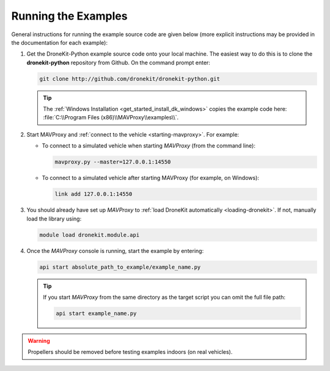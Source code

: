 .. _running_examples_top:

====================
Running the Examples
====================

General instructions for running the example source code are given below (more explicit instructions may be 
provided in the documentation for each example):  

#. Get the DroneKit-Python example source code onto your local machine. The easiest way to do this 
   is to clone the **dronekit-python** repository from Github. On the command prompt enter:

   .. code-block:: bash

       git clone http://github.com/dronekit/dronekit-python.git

   .. tip:: 

       The :ref:`Windows Installation <get_started_install_dk_windows>` copies the example code here: 
       :file:`C:\\Program Files (x86)\\MAVProxy\\examples\\`.

#. Start MAVProxy and :ref:`connect to the vehicle <starting-mavproxy>`. For example:

   * To connect to a simulated vehicle when starting *MAVProxy* (from the command line):

     .. code-block:: bash

         mavproxy.py --master=127.0.0.1:14550
   
   * To connect to a simulated vehicle after starting MAVProxy (for example, on Windows):

     .. code-block:: bash

         link add 127.0.0.1:14550

#. You should already have set up *MAVProxy* to :ref:`load DroneKit automatically <loading-dronekit>`. 
   If not, manually load the library using:

   .. code-block:: bash

       module load dronekit.module.api
	   
#. Once the *MAVProxy* console is running, start the example by entering: 

   .. code-block:: bash

       api start absolute_path_to_example/example_name.py
	   
   .. tip::

       If you start *MAVProxy* from the same directory as the target script you can omit 
       the full file path:

       .. code-block:: bash

           api start example_name.py	   
	   

.. warning:: 

    Propellers should be removed before testing examples indoors (on real vehicles). 

